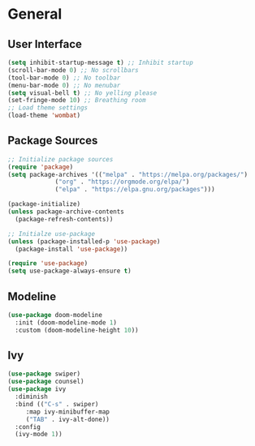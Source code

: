 * General
** User Interface
#+BEGIN_SRC emacs-lisp
  (setq inhibit-startup-message t) ;; Inhibit startup
  (scroll-bar-mode 0) ;; No scrollbars
  (tool-bar-mode 0) ;; No toolbar
  (menu-bar-mode 0) ;; No menubar
  (setq visual-bell t) ;; No yelling please
  (set-fringe-mode 10) ;; Breathing room
  ;; Load theme settings
  (load-theme 'wombat)
#+END_SRC

** Package Sources
#+BEGIN_SRC emacs-lisp
  ;; Initialize package sources
  (require 'package)
  (setq package-archives '(("melpa" . "https://melpa.org/packages/")
			   ("org" . "https://orgmode.org/elpa/")
			   ("elpa" . "https://elpa.gnu.org/packages")))
  
  (package-initialize)
  (unless package-archive-contents
    (package-refresh-contents))
  
  ;; Initialze use-package
  (unless (package-installed-p 'use-package)
    (package-install 'use-package))
  
  (require 'use-package)
  (setq use-package-always-ensure t)
#+END_SRC
** Modeline
#+BEGIN_SRC emacs-lisp
  (use-package doom-modeline
    :init (doom-modeline-mode 1)
    :custom (doom-modeline-height 10))
#+END_src
** Ivy
#+BEGIN_SRC emacs-lisp
  (use-package swiper)
  (use-package counsel)  
  (use-package ivy
    :diminish
    :bind (("C-s" . swiper)
	   :map ivy-minibuffer-map
	   ("TAB" . ivy-alt-done))
    :config
    (ivy-mode 1))
#+END_SRC


